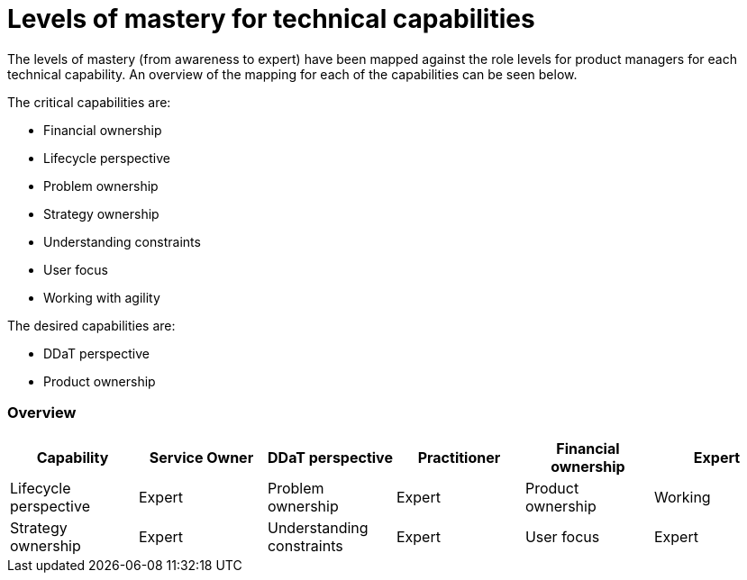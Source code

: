 = Levels of mastery for technical capabilities

The levels of mastery (from awareness to expert) have been mapped against the role levels for product managers for each technical capability. An overview of the mapping for each of the capabilities can be seen below.

The critical capabilities are:

* Financial ownership
* Lifecycle perspective
* Problem ownership
* Strategy ownership
* Understanding constraints
* User focus
* Working with agility

The desired capabilities are:

* DDaT perspective
* Product ownership

=== Overview

[cols="6*", options="header"]
|===

|Capability
|Service Owner

|DDaT perspective
|Practitioner

|Financial ownership
|Expert

|Lifecycle perspective
|Expert

|Problem ownership
|Expert

|Product ownership
|Working

|Strategy ownership
|Expert

|Understanding constraints
|Expert

|User focus
|Expert

|Working with agility
|Expert
|===
